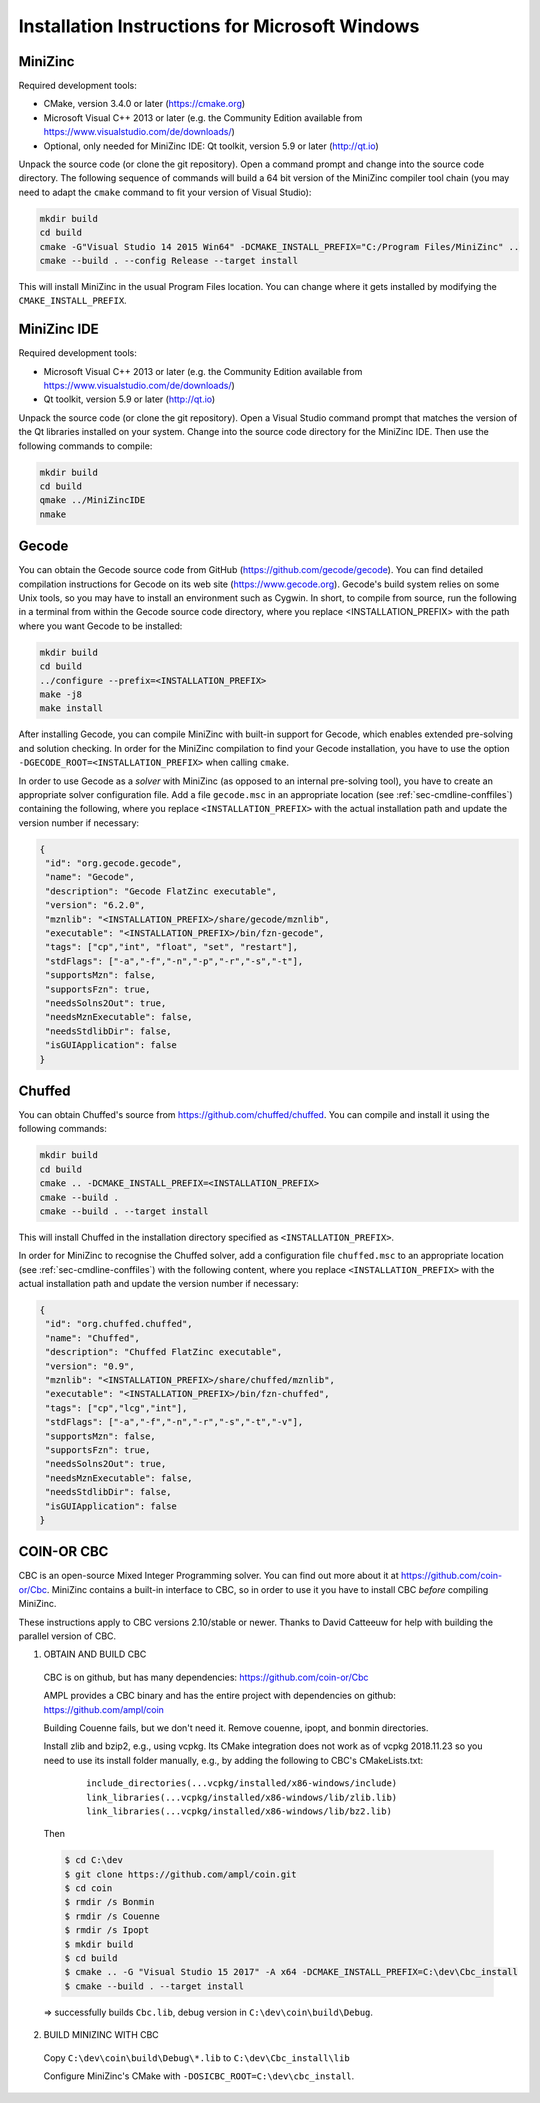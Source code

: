 .. _ch-installation_detailed_windows:

Installation Instructions for Microsoft Windows
-----------------------------------------------

MiniZinc
~~~~~~~~

Required development tools:

- CMake, version 3.4.0 or later (https://cmake.org)
- Microsoft Visual C++ 2013 or later (e.g. the Community Edition available from https://www.visualstudio.com/de/downloads/)
- Optional, only needed for MiniZinc IDE: Qt toolkit, version 5.9 or later (http://qt.io)

Unpack the source code (or clone the git repository). Open a command prompt and change into the source code directory. The following sequence of commands will build a 64 bit version of the MiniZinc compiler tool chain (you may need to adapt the ``cmake`` command to fit your version of Visual Studio):

.. code-block:: bash

  mkdir build
  cd build
  cmake -G"Visual Studio 14 2015 Win64" -DCMAKE_INSTALL_PREFIX="C:/Program Files/MiniZinc" ..
  cmake --build . --config Release --target install

This will install MiniZinc in the usual Program Files location. You can change where it gets installed by modifying the ``CMAKE_INSTALL_PREFIX``.

MiniZinc IDE
~~~~~~~~~~~~

Required development tools:

- Microsoft Visual C++ 2013 or later (e.g. the Community Edition available from https://www.visualstudio.com/de/downloads/)
- Qt toolkit, version 5.9 or later (http://qt.io)

Unpack the source code (or clone the git repository). Open a Visual Studio command prompt that matches the version of the Qt libraries installed on your system. Change into the source code directory for the MiniZinc IDE. Then use the following commands to compile:

.. code-block:: bash

  mkdir build
  cd build
  qmake ../MiniZincIDE
  nmake

Gecode
~~~~~~

You can obtain the Gecode source code from GitHub (https://github.com/gecode/gecode). You can find detailed compilation instructions for Gecode on its web site (https://www.gecode.org). Gecode's build system relies on some Unix tools, so you may have to install an environment such as Cygwin. In short, to compile from source, run the following in a terminal from within the Gecode source code directory, where you replace <INSTALLATION_PREFIX> with the path where you want Gecode to be installed:

.. code-block:: bash

  mkdir build
  cd build
  ../configure --prefix=<INSTALLATION_PREFIX>
  make -j8
  make install

After installing Gecode, you can compile MiniZinc with built-in support for Gecode, which enables extended pre-solving and solution checking. In order for the MiniZinc compilation to find your Gecode installation, you have to use the option ``-DGECODE_ROOT=<INSTALLATION_PREFIX>`` when calling ``cmake``.

In order to use Gecode as a *solver* with MiniZinc (as opposed to an internal pre-solving tool), you have to create an appropriate solver configuration file. Add a file ``gecode.msc`` in an appropriate location (see :ref:`sec-cmdline-conffiles`) containing the following, where you replace ``<INSTALLATION_PREFIX>`` with the actual installation path and update the version number if necessary:

.. code-block:: json

 {
  "id": "org.gecode.gecode",
  "name": "Gecode",
  "description": "Gecode FlatZinc executable",
  "version": "6.2.0",
  "mznlib": "<INSTALLATION_PREFIX>/share/gecode/mznlib",
  "executable": "<INSTALLATION_PREFIX>/bin/fzn-gecode",
  "tags": ["cp","int", "float", "set", "restart"],
  "stdFlags": ["-a","-f","-n","-p","-r","-s","-t"],
  "supportsMzn": false,
  "supportsFzn": true,
  "needsSolns2Out": true,
  "needsMznExecutable": false,
  "needsStdlibDir": false,
  "isGUIApplication": false
 }


Chuffed
~~~~~~~

You can obtain Chuffed's source from https://github.com/chuffed/chuffed. You can compile and install it using the following commands:

.. code-block:: bash

  mkdir build
  cd build
  cmake .. -DCMAKE_INSTALL_PREFIX=<INSTALLATION_PREFIX>
  cmake --build .
  cmake --build . --target install

This will install Chuffed in the installation directory specified as ``<INSTALLATION_PREFIX>``.

In order for MiniZinc to recognise the Chuffed solver, add a configuration file ``chuffed.msc`` to an appropriate location (see :ref:`sec-cmdline-conffiles`) with the following content, where you replace ``<INSTALLATION_PREFIX>`` with the actual installation path and update the version number if necessary:

.. code-block:: json

 {
  "id": "org.chuffed.chuffed",
  "name": "Chuffed",
  "description": "Chuffed FlatZinc executable",
  "version": "0.9",
  "mznlib": "<INSTALLATION_PREFIX>/share/chuffed/mznlib",
  "executable": "<INSTALLATION_PREFIX>/bin/fzn-chuffed",
  "tags": ["cp","lcg","int"],
  "stdFlags": ["-a","-f","-n","-r","-s","-t","-v"],
  "supportsMzn": false,
  "supportsFzn": true,
  "needsSolns2Out": true,
  "needsMznExecutable": false,
  "needsStdlibDir": false,
  "isGUIApplication": false
 }


COIN-OR CBC
~~~~~~~~~~~

CBC is an open-source Mixed Integer Programming solver. You can find out more about it at https://github.com/coin-or/Cbc. MiniZinc contains a built-in interface to CBC, so in order to use it you have to install CBC *before* compiling MiniZinc.

These instructions apply to CBC versions 2.10/stable or newer. Thanks to David Catteeuw for help with building the parallel version of CBC.

1. OBTAIN AND BUILD CBC

  CBC is on github, but has many dependencies: https://github.com/coin-or/Cbc

  AMPL provides a CBC binary and has the entire project with dependencies on github: https://github.com/ampl/coin

  Building Couenne fails, but we don't need it. Remove couenne, ipopt, and bonmin directories.
  
  Install zlib and bzip2, e.g., using vcpkg. Its CMake integration does not work as of vcpkg 2018.11.23 so you need to use its install folder manually,
  e.g., by adding the following to CBC's CMakeLists.txt:
  
    ::
     
       include_directories(...vcpkg/installed/x86-windows/include)
       link_libraries(...vcpkg/installed/x86-windows/lib/zlib.lib)
       link_libraries(...vcpkg/installed/x86-windows/lib/bz2.lib)
   
  Then 

  .. code-block:: bash
  
    $ cd C:\dev
    $ git clone https://github.com/ampl/coin.git
    $ cd coin
    $ rmdir /s Bonmin
    $ rmdir /s Couenne
    $ rmdir /s Ipopt
    $ mkdir build
    $ cd build
    $ cmake .. -G "Visual Studio 15 2017" -A x64 -DCMAKE_INSTALL_PREFIX=C:\dev\Cbc_install
    $ cmake --build . --target install
 
  => successfully builds ``Cbc.lib``, debug version in ``C:\dev\coin\build\Debug``.


2. BUILD MINIZINC WITH CBC

  Copy ``C:\dev\coin\build\Debug\*.lib`` to ``C:\dev\Cbc_install\lib``

  Configure MiniZinc's CMake with ``-DOSICBC_ROOT=C:\dev\cbc_install``.
